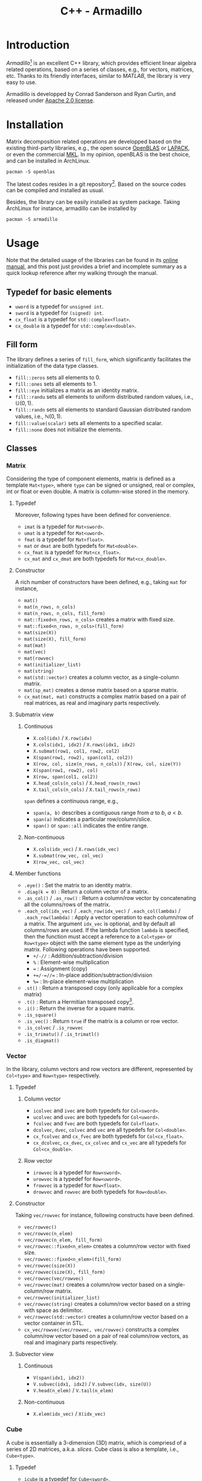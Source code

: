 #+TITLE: C++ - Armadillo

* Introduction
/Armadillo/[fn:1] is an excellent C++ library, which provides efficient linear algebra related operations, based on a series of classes, e.g., for vectors, matrices, etc. Thanks to its friendly interfaces, similar to /MATLAB/, the library is very easy to use.

Armadillo is developped by Conrad Sanderson and Ryan Curtin, and released under [[https://tldrlegal.com/license/apache-license-2.0-(apache-2.0)][Apache 2.0 license]].
* Installation
Matrix decomposition related operations are developped based on the existing third-party libraries, e.g., the open source [[https://github.com/xianyi/OpenBLAS.git][OpenBLAS]] or [[http://www.netlib.org/lapack][LAPACK]], or even the commercial [[http://software.intel.com/en-us/intel-mkl][MKL]]. In my opinion, openBLAS is the best choice, and can be installed in ArchLinux.
#+begin_src shell
  pacman -S openblas
#+end_src

The latest codes resides in a git repository[fn:2]. Based on the source codes can be compiled and installed as usual.

Besides, the library can be easily installed as system package. Taking ArchLinux for instance, armadillo can be installed by
#+begin_src shell
  pacman -S armadillo
#+end_src
* Usage
Note that the detailed usage of the libraries can be found in its [[https://arma.sourceforge.net/docs.html][online manual]], and this post just provides a brief and incomplete summary as a quick lookup reference after my walking through the manual.
** Typedef for basic elements
- =uword= is a typedef for =unsigned int=.
- =sword= is a typedef for =(signed) int=.
- =cx_float= is a typedef for =std::complex<float>=.
- =cx_double= is a typedef for =std::complex<double>=.
** Fill form
The library defines a series of =fill_form=, which significantly facilitates the initialization of the data type classes.
- =fill::zeros= sets all elements to 0.
- =fill::ones= sets all elements to 1.
- =fill::eye= initializes a matrix as an identity matrix.
- =fill::randu= sets all elements to uniform distributed random values, i.e., $\mathbb{U}(0, 1)$.
- =fill::randn= sets all elements to standard Gaussian distributed random values, i.e., $\mathbb{N}(0, 1)$.
- =fill::value(scalar)= sets all elements to a specified scalar.
- =fill::none= does not initialize the elements.
** Classes
*** Matrix
Considering the type of component elements, matrix is defined as a template =Mat<type>=, where =type= can be signed or unsigned, real or complex, int or float or even double. A matrix is column-wise stored in the memory.
**** Typedef
Moreover, following types have been defined for convenience.
- =imat= is a typedef for =Mat<sword>=.
- =umat= is a typedef for =Mat<uword>=.
- =fmat= is a typedef for =Mat<float>=.
- =mat= or =dmat= are both typedefs for =Mat<double>=.
- =cx_fmat= is a typedef for =Mat<cx_float>=.
- =cx_mat= and =cx_dmat= are both typedefs for =Mat<cx_double>=.
**** Constructor
A rich number of constructors have been defined, e.g., taking =mat= for instance,
- =mat()=
- =mat(n_rows, n_cols)=
- =mat(n_rows, n_cols, fill_form)=
- =mat::fixed<n_rows, n_cols>= creates a matrix with fixed size.
- =mat::fixed<n_rows, n_cols>(fill_form)=
- =mat(size(X))=
- =mat(size(X), fill_form)=
- =mat(mat)=
- =mat(vec)=
- =mat(rowvec)=
- =mat(initializer_list)=
- =mat(string)=
- =mat(std::vector)= creates a column vector, as a single-column matrix.
- =mat(sp_mat)= creates a dense matrix based on a sparse matrix.
- =cx_mat(mat, mat)= constructs a complex matrix based on a pair of real matrices, as real and imaginary parts respectively.
**** Submatrix view
***** Continuous
- =X.col(idx)= / =X.row(idx)=
- =X.cols(idx1, idx2)= / =X.rows(idx1, idx2)=
- =X.submat(row1, col1, row2, col2)=
- =X(span(row1, row2), span(col1, col2))=
- =X(row, col, size(n_rows, n_cols))= / =X(row, col, size(Y))=
- =X(span(row1, row2), col)=
- =X(row, span(col1, col2))=
- =X.head_cols(n_cols)= / =X.head_rows(n_rows)=
- =X.tail_cols(n_cols)= / =X.tail_rows(n_rows)=

=span= defines a continuous range, e.g.,
- =span(a, b)= describes a contiguous range from $a$ to $b$, $a < b$.
- =span(a)= indicates a particular row/column/slice.
- =span()= or =span::all= indicates the entire range.
***** Non-continuous
- =X.cols(idx_vec)= / =X.rows(idx_vec)=
- =X.submat(row_vec, col_vec)=
- =X(row_vec, col_vec)=
**** Member functions
- =.eye()= : Set the matrix to an identity matrix.
- =.diag(k = 0)= : Return a column vector of a matrix.
- =.as_col()= / =.as_row()= : Return a column/row vector by concatenating all the columns/rows of the matrix.
- =.each_col(idx_vec)= / =.each_row(idx_vec)= / =.each_col(lambda)= / =.each_row(lambda)= : Apply a vector operation to each column/row of a matrix. The argument =idx_vec= is optional, and by default all columns/rows are used. If the lambda function =lambda= is specified, then the function must accept a reference to a =Col<type>= or =Row<type>= object with the same element type as the underlying matrix. Following operations have been supported.
  + =+/-//= : Addition/subtraction/division
  + =%= : Element-wise multiplication
  + === : Assignment (copy)
  + =+=/-=//== : In-place addition/subtraction/division
  + =%== : In-place element-wise multiplication
- =.st()= : Return a transposed copy (only applicable for a complex matrix)
- =.t()= : Return a Hermitian transposed copy[fn:5].
- =.i()= : Return the inverse for a square matrix.
- =.is_square()=
- =.is_vec()= : Return =true= if the matrix is a column or row vector.
- =.is_colvec= / =.is_rowvec=
- =.is_trimatu()= / =.is_trimatl()=
- =.is_diagmat()=
*** Vector
In the library, column vectors and row vectors are different, represented by =Col<type>= and =Row<type>= respectively.
**** Typedef
***** Column vector
- =icolvec= and =ivec= are both typedefs for =Col<sword>=.
- =ucolvec= and =uvec= are both typedefs for =Col<uword>=.
- =fcolvec= and =fvec= are both typedefs for =Col<float>=.
- =dcolvec=, =dvec=, =colvec= and =vec= are all typedefs for =Col<double>=.
- =cx_fcolvec= and =cx_fvec= are both typedefs for =Col<cx_float>=.
- =cx_dcolvec=, =cx_dvec=, =cx_colvec= and =cx_vec= are all typedefs for =Col<cx_double>=.
***** Row vector
- =irowvec= is a typedef for =Row<sword>=.
- =urowvec= is a typedef for =Row<uword>=.
- =frowvec= is a typedef for =Row<float>=.
- =drowvec= and =rowvec= are both typedefs for =Row<double>=.
**** Constructor
Taking =vec/rowvec= for instance, following constructs have been defined.
- =vec/rowvec()=
- =vec/rowvec(n_elem)=
- =vec/rowvec(n_elem, fill_form)=
- =vec/rowvec::fixed<n_elem>= creates a column/row vector with fixed size.
- =vec/rowvec::fixed<n_elem>(fill_form)=
- =vec/rowvec(size(X))=
- =vec/rowvec(size(X), fill_form)=
- =vec/rowvec(vec/rowvec)=
- =vec/rowvec(mat)= creates a column/row vector based on a single-column/row matrix.
- =vec/rowvec(initializer_list)=
- =vec/rowvec(string)= creates a column/row vector based on a string with space as delimitor.
- =vec/rowvec(std::vector)= creates a column/row vector based on a vector container in STL.
- =cx_vec/rowvec(vec/rowvec, vec/rowvec)= constructs a complex column/row vector based on a pair of real column/row vectors, as real and imaginary parts respectively.
**** Subvector view
***** Continuous
- =V(span(idx1, idx2))=
- =V.subvec(idx1, idx2)= / =V.subvec(idx, size(U))=
- =V.head(n_elem)= / =V.tail(n_elem)=
***** Non-continuous
- =X.elem(idx_vec)= / =X(idx_vec)=
*** Cube
A cube is essentially a 3-dimension (3D) matrix, which is compriesd of a series of 2D matrices, a.k.a. /slices/. Cube class is also a template, i.e., =Cube<type>=.
**** Typedef
- =icube= is a typedef for =Cube<sword>=.
- =ucube= is a typedef for =Cube<uword>=.
- =fcube= is a typedef for =Cube<float>=.
- =dcube= and =cube= are both typedefs for =Cube<double>=.
- =cx_fcube= is a typedef for =Cube<cx_float>=.
- =cx_dcube= and =cx_cube= are both typedefs for =Cube<cx_double>=.
**** Constructor
- =cube()=
- =cube(n_rows, n_cols, n_slices)=
- =cube(n_rows, n_cols, n_slices, fill_form)=
- =cube::fixed<n_rows, n_cols, n_slices>= creates a cube with fixed size.
- =cube(size(X))=
- =cube(size(X), fill_form)=
- =cube(cube)=
- =cx_cube(cube, cube)= constructs a complex cube based on a pair of real cubes, as real and imaginary parts respectively.
**** Subcube view
***** Contiguous
- =Q.slice(idx)= / =Q.slices(idx1, idx2)=
- =Q.col_as_mat(idx)= / =Q.row_as_mat(idx)= returns a flattened matrix.
- =Q.row(idx)= / =Q.col(idx)=
- =Q.rows(idx1, idx2)= / =Q.cols(idx1, idx2)=
- =Q.subcube(row1, col1, slice1, row2, col2, slice2)=
- =Q(span(row1, row2), span(col1, col2), span(slice1, slice2))=
- =Q(row1, col1, slice1, size(n_rows, n_cols, n_slices))= / =Q(row, col, slice, size(R))=
- =Q.head_slices(n_slices)= / =Q.tail_slices(n_slices)=
- =Q.tube(row, col)=[fn:4] / =Q.tube(row1, col1, row2, col2)= / =Q.tube(span(row1, row2), span(col1, col2))= / =Q.tube(row, col, size(n_rows, n_cols))=
***** Non-contiguous
- =Q.elem(idx_vec)=
- =Q(idx_vec)=
- =Q.slices(idx_vec)=
**** Member functions
- =.each_slice(idx_vec)= / =.each_slice(lambda)= / =.each_slice(lambda, use_mp = false)=: Apply a matrix operation to each slice/matrix of a cube. The argument =idx_vec= is optional, and by default all slices are used. If the lambda function =lambda= is specified, then the function must accept a reference to a =Mat<type>= object with the same element type as the underlying cube. =use_mp= is a boolean indicator of /OpenMP/ for multithreading. If it is set to =true=, then the =lambda= must be thread-safe, i.e., cannot write to variables outside of its scope.
- =.insert_slices(idx, X)= : Insert =X= at =idx= th slice.
- =.insert_slices(idx, slice_num)= : Insert =slice_num= slices at =idx= th slice, and the =slice_num= slices inserted are all set to 0.
- =.shed_slice(idx)= : Remove =idx= th slice from the underlying cube.
- =.shed_slices(first, last)= : Remove the slices between =first= th and =last= th slices.
- =.shed_slices(idx_vec)= : Remove the slices with indices in =idx_vec=.
*** Field
According to the online manual, a field is a class to store *arbitrary objects* in *matrix-like* or *cube-like* layouts. Given a vector or a matrix or a cube, all the elements (e.g., scalars in a vector, vectors in a matrix, matrices in a cube) must have the identical type and equal size. But in a field, the elements just have the identical type, but their lengths or sizes can be different from one element to another.
**** Constructor
A field object can be created by any one of the constructors below, where =object_type= is the element type, which can be vector or matrix or cube.
- =field<object_type>()=
- =field<object_type>(n_elem)=
- =field<object_type>(n_rows, n_cols)=
- =field<object_type>(n_rows, n_cols, n_slices)=
- =field<object_type>(size(X))=
- =field<object_type>(field<object_type>)=
**** Subfield view
***** For a 2D field
- =F.row(idx)=
- =F.col(idx)=
- =F.rows(row1, row2)=
- =F.cols(col1, col2)=
- =F.subfield(row1, col1, row2, col2)=
- =F(span(row1, row2), span(col1, col2))=
- =F(row, col, size(G))=
- =F(row, col, size(n_rows, n_cols))=
***** For a 3D field
- =F.slice(idx)=
- =F.slices(slice1, slice2)=
- =F.subfield(row1, col1, slice1, row2, col2, slice2)=
- =F(span(row1, row2), span(col1, col2), span(slice1, slice2))=
- =F(row, col, slice, size(G))=
- =F(row, col, slice, size(n_rows, n_cols, n_slices))=
** Length and size
Length and size related attributes of type =uword=, can be listed as below.
- =.n_elem= : Total number of elements in a vector/matrix/cube/field
- =.n_cols= : Number of columns in a vector/matrix/cube/field
- =.n_rows= : Number of rows in a vector/matrix/cube/field
- =.n_slices= : Number of slices in a cube/field
- =.n_nonzeros= : Number of non-zero elements in a sparse matrix

The dimensions above are all read-only, but can be changed by
- =.set_size(n_elem)= for a vector/field
- =.set_size(n_rows, n_cols)= for a matrix/field
- =.set_size(n_rows, n_cols, n_slices)= for a cube/field
- =.set_size(size(X))= for a vector/matrix/cube/field
- =.copy_size(X)= set the size equal to that of object X.
** Common member functions
- =.zeros()= : Set all elements to 0.
- =.ones()= : Set all elements to 1.
- =.randu()= : Set all elements to uniform distributed random values, i.e., $\mathbb{U}(0, 1)$.
- =.randn()= : Set all elements to standard Gaussian distributed random values, i.e., $\mathbb{N}(0, 1)$.
- =.fill(value)= : Set all the elements to =value=.
- =.replace(old_value, new_value)= : For all elements equal to =old_value=, set them to =new_value=.
- =.clean(threshold)= : Replace each element with absolute value no larger than =threshold= by zero. For each complex element, its real and imaginary parts are individually replaced, irrespective of its absolute value and amplitude.
- =.reset()= : Reset the size to zero, i.e., empty the object.
- =.set_size(n_elem)= / =.set_size(n_rows, n_cols)= / =.set_size(n_rows, n_cols, n_slices)= / =.set_size(size(X))= : Change the size of the object without preserving data.
- =.copy_size(X)= : Set the size of the object equal to that of object X without preserving data.
- =.resize(n_elem)= / =.resize(n_rows, n_cols)= / =.resize(n_rows, n_cols, n_slices)= / =.resize(size(X))= : Grow/shrink the object while preserving the elements and their layout.
- =.reshape(n_rows, n_cols)= / =.reshape(n_rows, n_cols, n_slices)= / =.reshape(size(X))= : Recreate the object according to the given size using the elements in the previous version. The recreating is performed column by column.
- =.imbue(functor/lambda)= : Fill/set with values yielded by a functor/lambda expression.
- =.transform(functor/lambda)= : Transform each element using a functor/lambda expression.
- =.for_each(functor/lambda)= : Process the object by passing each element to a functor/lambda expression.
- =.set_real(X)= / =.set_imag(X)= : Set the real/imaginary part of an object. =X= must have the same size as the underlying object.
- =.insert_rows(idx, X)= : Insert =X= at =idx= th row for a column-vector/matrix/cube.
- =.insert_rows(idx, row_num)= : Insert =row_num= rows at =idx= th row for a column-vector/matrix/cube, and the =row_num= rows inserted are all set to 0.
- =.insert_cols(idx, X)= : Insert =X= at =idx= th column for a row-vector/matrix/cube.
- =.insert_cols(idx, col_num)= : Insert =col_num= columns at =idx= th column for a column-vector/matrix/cube, and the =col_num= columns inserted are all set to 0.
- =.shed_row(idx)= : Remove =idx= th row from the underlying column-vector/matrix/cube.
- =.shed_rows(first, last)= : Remove the rows between =first= th and =last= th rows from the underlying column-vector/matrix/cube.
- =.shed_col(idx)= : Remove =idx= th column from the underlying row-vector/matrix/cube.
- =.shed_cols(first, last)= : Remove the columns between =first= th and =last= th columns from the underlying row-vector/matrix/cube.
- =.swap_rows(idx1, idx2)= : Swap 2 rows of the underlying column-vector/matrix.
- =.swap_cols(idx1, idx2)= : Swap 2 columns of the underlying row-vector/matrix.
- =.min()= / =.max()= : Return the extreme[fn:6] value of a matrix or a cube.
- =.index_min()= / =.index_max()= : Return the linear index of the extreme[fn:6] value of a matrix or a cube.
- =.in_range= : Check the validity of a given location, e.g., return =false= for an empty object, out-of-bounds.
- =.is_empty()= : Check the object whether it is empty.
- =.is_sorted(sort_direction = "ascend", dim = 0)= : Check a vector or a matrix.
- =.print()= / =.print(header)= / =.print(stream)= / =.print(stream, header)= : Print the content of the object.
- =.save= / =.load=

*Notes*: Functions =.zeros=, =.ones=, =.randu=, =.randn=, =.eye= above can also take dimensions as arguments to set the length and size of the object. In this case, it combines the operations of argument-free provoking and =.set_size=.
** Overloaded operators
A rich number of operators have been overloaded for column/row vector, matrix and cube classes, e.g.,
- =*= : Matrix multiplication of two objects, but not applicable to cube, unless multiplying by a scalar.
- =%= : Element-wise multiplication, a.k.a. Schur product.
- =/= : Element-wise division of an object by another object or a scalar.
- ==== / =!== : Element-wise equality/non-equality evaluation
- =>= / =<= / =>== / =<== : Element-wise comparsion
- =&&= / =||= : Element-wise logical AND/OR evaluation
** Element access
- =(n)= : Access the $n$ th element of a vector/matrix/cube or $n$ th object of a field.
- =.at(n)= / =[n]= : Similar to =(n)=, but without a bound check[fn:3].
- =(i, j)= : Access the element in $i$ th row and $j$ th column of a matrix, or the object in $i$ th row and $j$ th column of a 2D field.
- =.at(i, j)= : Similar to =(i, j)=, but without a bound check.
- =(i, j, k)= : Access the element in $i$ th row, $j$ th column, and $k$ th slice; or the object in $i$ th row, $j$ th column, and $k$ th slice for a 3D field.
- =.at(i, j, k)= : Similar to =(i, j, k)=, but without bound check.

Note that, 2D index using rectangle bracket (e.g., $[i, j]$, $[i, j, k]$) does not work correctly. We should use $(i, j)$, $(i, j, k)$ instead.
*** Iterators
In armadillo, matrices/vectors/cubes are somewhat similar to the containers in [[./cpp_stl.org][C++ STL]], and consequently can be accessed via iterators.
**** Member functions
- =.begin()= : Iterator referring to the first element.
- =.end()= : Iterator referring to the /past-the-end/ element.
- =.begin_col(idx)= / =.begin_row(idx)= : Iterator referring to =idx= th column/row of a row/column vector or a matrix.
- =.end_col(idx)= / =.end_row(idx)= : Iterator referring to the past-the-end of =idx= th column/row of a row/column vector or a matrix.
- =.begin_slice(idx)= : Iterator referring to =idx= th slice of a cube.
- =.end_slice(idx)= : Iterator referring to the past-the-end of =idx= th slice of a cube.
**** Iterator types
***** For read/write access
- =mat::iterator= / =vec::iterator= / =rowvec::iterator= / =cube::iterator=
- =mat::col_iterator= / =vec::col_iterator= / =rowvec::col_iterator=
- =mat::row_iterator= / =vec::row_iterator= / =rowvec::row_iterator=
- =cube::slice_iterator=
***** For read-only access
- =mat::const_iterator= / =vec::const_iterator= / =rowvec::const_iterator= / =cube::const_iterator=
- =mat::const_col_iterator= / =vec::const_col_iterator= / =rowvec::const_col_iterator=
- =mat::const_row_iterator= / =vec::const_row_iterator= / =rowvec::const_row_iterator=
- =cube::const_slice_iterator=
*** Container-compatible functions
- =.front()= / =.back()= : Access the first/last element in a vector.
- =.clear()= : Empty the object.
- =.empty()= : Return =true/false= for an empty/non-empty object.
- =.size()= : Total number of elements in the object, i.e., =.n_elem=.

** Generation
- =ones(size(X))= / =zeros(size(X))=
- =randu= / =randi= / =randn= / =randg=
*** Matrix
- =eye(n_rows, n_cols)= / =eye(size(X))=
- =ones(n_rows, n_cols)= / =zeros(n_rows, n_cols)=
- =toeplitz= / =circ_toeplitz=
- =diagmat(X, k=0)=
- =trimatu(X, k)= / =trimatl(X, k)=
*** Vector
- =ones(n_elem)= / =zeros(n_elem)=
- =linspace(start, end, N=100)=
- =logspace(a, b, N=50)=: Generate a logarithmically spaced vector from $10^a$ to $10^b$ (included).
- =regspace(start, end)= / =regspace(start, step, end)=
- =randperm(N)= / =randperm(N, M)= : Generate a vector with random permutation of integers from =0= to =N-1=.
- =diagvec(X, k=0)=
*** Cube
- =ones(n_rows, n_cols, n_slices)= / =zeros(n_rows, n_cols, n_slices)=
** Functions
- =abs(X)= / =arg(X)= : Per-element absolute values or phase angles (in radians)
- =conj(X)= : Per-element complex conjugate
- =accu(X)= : Sum all elements.
- =sum(X, dim=0)=
- =all(V)= / =all(X, dim)= : Check whether all the elements (in dimension =dim=) are non-zero.
- =any(V)= / =any(X, dim)= : Check whether there is any non-zero element (dimension =dim=) exist.
- =conv_to<type>::from(X)= : Type convertion/cast
- =diff(V, k=0)= / =diff(X, k, dim=0)=
- =real(X)= / =imag(X)=
- =min= / =max=
- =norm(X, p=2)=
- =pow=
- =shuffle(X, dim=0)=
- =sort= / =sort_index=
- =unique(X)=
- =vectorise(X, dim=0)= : Concatenate all the columns (dim=0) or rows (dim=1).
- =fft= / =ifft=
- =cor= / =cov= : Correlation/covariance
- Statistics: =mean=, =median=, =stddev=, =var=, =range=, =hist= / =histc=, =quantile=.
*** Matrix
- =as_scalar(expression)= : Convert the =expression= (resulting a 1x1 matrix) to a scalar.
- =cond(X)= / =rcond(X)= : Calculate the (reciprocal) condition number of a matrix.
- =det(X)= / =log_det(X)= / =log_det_sympd(X)=
- =trace(X)=
- =expmat(X)= / =expmat_sym(X)= : Matrix exponential of a square (symmetric/Hermitian) matrix.
- =trans(X)= / =strans(X)=
- =fliplr(X)= / =flipud(X)=
- =inv= / =inv_sympd= / =pinv=
- =intersect(A, B)=
- =join_rows(A, B, ...)= / =join_horiz(A, B, ...)=
- =join_cols(A, B, ...)= / =join_vert(A, B, ...)=
- =kron(A, B)=
- =fft2= / =ifft2=
- =normalise(X, p=2, dim=0)= : Return the normalized version with unit =p= norm along the dimension =dim=.
- =powmat(X, n)= / =sqrtmat(X)= / =sqrtmat_sympd(X)=
- =rank(X)=
- =trimatu_ind(size(X), k)= / =trimatl_ind(size(X), k)= : Return a column vector containing the indices of elements that form the upper/lower triangle part of matrix.
- =orth(X)= : Find the orthonormal basis of the range space of the matrix.
- =conv2(a, b)= : 2D convolution
- Decomposition: =chol=, =eig_sym= / =eig_gen=, =lu=, =qr=, =svd=, =svd_econ=.
*** Vector
- =dot(a, b)= : $a \cdot b$
- =cdot(a, b)= : $a^{*} \cdot b$
- =norm_dot(a, b)= : $\dfrac{a \cdot b}{\|a\|\|b\|}$
- =normalise(V, p=2)= : Return the normalized version with unit =p= norm.
- =roots(P)= : Calculate the complex roots of a polynormial function (represented by =P=).
- =conv(a, b)= : 1D convolution
*** Cube
- =join_slices(A, B)=

** Miscellaneous
*** Constant
The constants are stored in =Datum<type>= class, where =type= can be float or double.
- =datum= is a typedef for =Datum<double>=.
- =fdatum= is a typedef for =Datum<float>=.

| *Expression*                      | *Constant*                                                         |
|-----------------------------------+--------------------------------------------------------------------|
| =datum::pi=                       | $\pi$                                                              |
| =datum::tau=                      | $2\pi$                                                             |
| =datum::inf=                      | $\infty$                                                           |
| =datum::nan=                      | NaN[fn:7]                                                          |
| =datum::eps=                      | $\epsilon$[fn:8]                                                   |
| =datum::e=                        | $e$                                                                |
| =datum::sqrt2=                    | $\sqrt{2}$                                                         |
| =datum::log_min=/=datum::log_max= | Log of minimum/maximum value (type and machine dependent)          |
| =datum::gratio=                   | Golden ratio                                                       |
| =datum::F=                        | Faraday constant (in coulombs)                                     |
| =datum::h=/=datum::h_bar=         | Planck constant ($h$) / reduced Planck constant ($\frac{h}{2\pi}$) |
| =datum::c_0=                      | Speed of light in vacuum (m/s)                                     |
*** Timer
Class =wall_clock= is simple timer to measure the elapsed seconds. It has 2 member functions.
- =.tic()= starts the timer.
- =.toc()= returns the number of seconds since the last call to =.tic()=.

* Footnotes
[fn:8] Machine epsilon, i.e., difference between 1 and the next representable value. 
[fn:7] Not a number (NaN) does not equal anything, even itself.
[fn:6] For a complex matrix/cube, absolute values are compared.
[fn:5] Reduce to transposition for real matrices. 
[fn:4] /Tube/ is a subcube across all the slices. 
[fn:3] For this reason, it is not recommended. 
[fn:2] https://gitlab.com/conradsnicta/armadillo-code.git
[fn:1] https://arma.sourceforge.net
